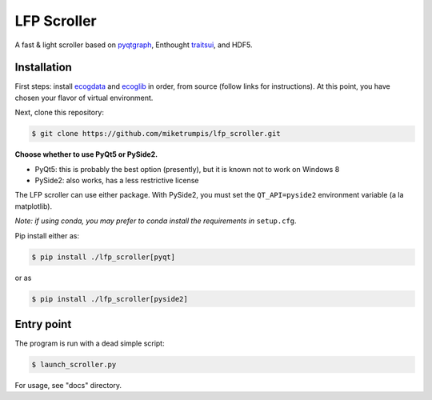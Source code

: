 LFP Scroller
============

A fast & light scroller based on `pyqtgraph <http://www.pyqtgraph.org/>`_, Enthought `traitsui <http://docs.enthought.com/traitsui/>`_, and HDF5.

Installation
------------

First steps: install `ecogdata`_ and `ecoglib`_ in order, from source (follow links for instructions).
At this point, you have chosen your flavor of virtual environment.

Next, clone this repository:

.. code-block:: bash

    $ git clone https://github.com/miketrumpis/lfp_scroller.git

**Choose whether to use PyQt5 or PySide2.**

* PyQt5: this is probably the best option (presently), but it is known not to work on Windows 8
* PySide2: also works, has a less restrictive license

The LFP scroller can use either package.
With PySide2, you must set the ``QT_API=pyside2`` environment variable (a la matplotlib).

*Note: if using conda, you may prefer to conda install the requirements in* ``setup.cfg``.

Pip install either as:

.. code-block:: bash

    $ pip install ./lfp_scroller[pyqt]

or as

.. code-block:: bash

    $ pip install ./lfp_scroller[pyside2]

Entry point
-----------

The program is run with a dead simple script:

.. code-block:: bash

    $ launch_scroller.py

.. image:: docs/images/newdemo.png?raw=true

For usage, see "docs" directory.


.. _ecogdata: https://github.com/miketrumpis/ecogdata
.. _ecoglib: https://bitbucket.org/tneuro/ecoglib/src/master/
